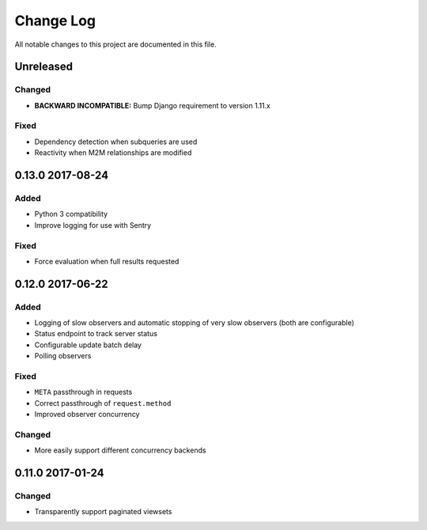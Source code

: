 ##########
Change Log
##########

All notable changes to this project are documented in this file.

==========
Unreleased
==========

Changed
-------
- **BACKWARD INCOMPATIBLE:** Bump Django requirement to version 1.11.x

Fixed
-----
* Dependency detection when subqueries are used
* Reactivity when M2M relationships are modified


=================
0.13.0 2017-08-24
=================

Added
-----
* Python 3 compatibility
* Improve logging for use with Sentry

Fixed
-----
* Force evaluation when full results requested

=================
0.12.0 2017-06-22
=================

Added
-----
* Logging of slow observers and automatic stopping of very slow
  observers (both are configurable)
* Status endpoint to track server status
* Configurable update batch delay
* Polling observers

Fixed
-----
* ``META`` passthrough in requests
* Correct passthrough of ``request.method``
* Improved observer concurrency

Changed
-------
* More easily support different concurrency backends


=================
0.11.0 2017-01-24
=================

Changed
-------
* Transparently support paginated viewsets
